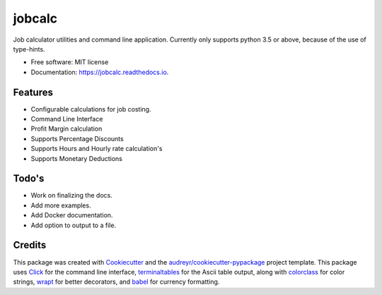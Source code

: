 ===============================
jobcalc
===============================


.. image:: https://img.shields.io/travis/m-housh/jobcalc.svg
        :target: https://travis-ci.org/m-housh/jobcalc

.. image:: https://coveralls.io/repos/github/m-housh/jobcalc/badge.svg?branch=master
        :target: https://coveralls.io/github/m-housh/jobcalc?branch=master

Job calculator utilities and command line application.  Currently only
supports python 3.5 or above, because of the use of type-hints.



* Free software: MIT license
* Documentation: https://jobcalc.readthedocs.io.


Features
--------

* Configurable calculations for job costing.
* Command Line Interface
* Profit Margin calculation
* Supports Percentage Discounts
* Supports Hours and Hourly rate calculation's
* Supports Monetary Deductions

Todo's
------

* Work on finalizing the docs.
* Add more examples.
* Add Docker documentation.
* Add option to output to a file.

Credits
---------

This package was created with Cookiecutter_ and the `audreyr/cookiecutter-pypackage`_ project template.
This package uses Click_ for the command line interface, terminaltables_ for
the Ascii table output, along with colorclass_ for color strings, wrapt_ for
better decorators, and babel_ for currency formatting.

.. _Cookiecutter: https://github.com/audreyr/cookiecutter
.. _`audreyr/cookiecutter-pypackage`: https://github.com/audreyr/cookiecutter-pypackage
.. _Click: http://click.pocoo.org/
.. _terminaltables: https://pypi.python.org/pypi/terminaltables/3.0.0
.. _colorclass: https://pypi.python.org/pypi/colorclass
.. _babel: http://babel.pocoo.org/en/latest/
.. _wrapt: http://wrapt.readthedocs.io/en/latest/

